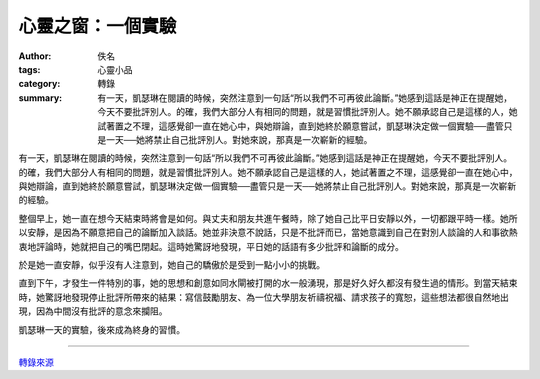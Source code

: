 心靈之窗：一個實驗
##################

:author: 佚名
:tags: 心靈小品
:category: 轉錄
:summary: 有一天，凱瑟琳在閱讀的時候，突然注意到一句話“所以我們不可再彼此論斷。”她感到這話是神正在提醒她，今天不要批評別人。的確，我們大部分人有相同的問題，就是習慣批評別人。她不願承認自己是這樣的人，她試著置之不理，這感覺卻一直在她心中，與她辯論，直到她終於願意嘗試，凱瑟琳決定做一個實驗──盡管只是一天──她將禁止自己批評別人。對她來說，那真是一次嶄新的經驗。


有一天，凱瑟琳在閱讀的時候，突然注意到一句話“所以我們不可再彼此論斷。”她感到這話是神正在提醒她，今天不要批評別人。的確，我們大部分人有相同的問題，就是習慣批評別人。她不願承認自己是這樣的人，她試著置之不理，這感覺卻一直在她心中，與她辯論，直到她終於願意嘗試，凱瑟琳決定做一個實驗──盡管只是一天──她將禁止自己批評別人。對她來說，那真是一次嶄新的經驗。

整個早上，她一直在想今天結束時將會是如何。與丈夫和朋友共進午餐時，除了她自己比平日安靜以外，一切都跟平時一樣。她所以安靜，是因為不願意把自己的論斷加入談話。她並非決意不說話，只是不批評而已，當她意識到自己在對別人談論的人和事欲熱衷地評論時，她就把自己的嘴巴閉起。這時她驚訝地發現，平日她的話語有多少批評和論斷的成分。

於是她一直安靜，似乎沒有人注意到，她自己的驕傲於是受到一點小小的挑戰。

直到下午，才發生一件特別的事，她的思想和創意如同水閘被打開的水一般湧現，那是好久好久都沒有發生過的情形。到當天結束時，她驚訝地發現停止批評所帶來的結果：寫信鼓勵朋友、為一位大學朋友祈禱祝福、請求孩子的寬恕，這些想法都很自然地出現，因為中間沒有批評的意念來攔阻。

凱瑟琳一天的實驗，後來成為終身的習慣。

----

`轉錄來源 <http://www.epochtimes.com/b5/2/10/21/c9127.htm>`_
